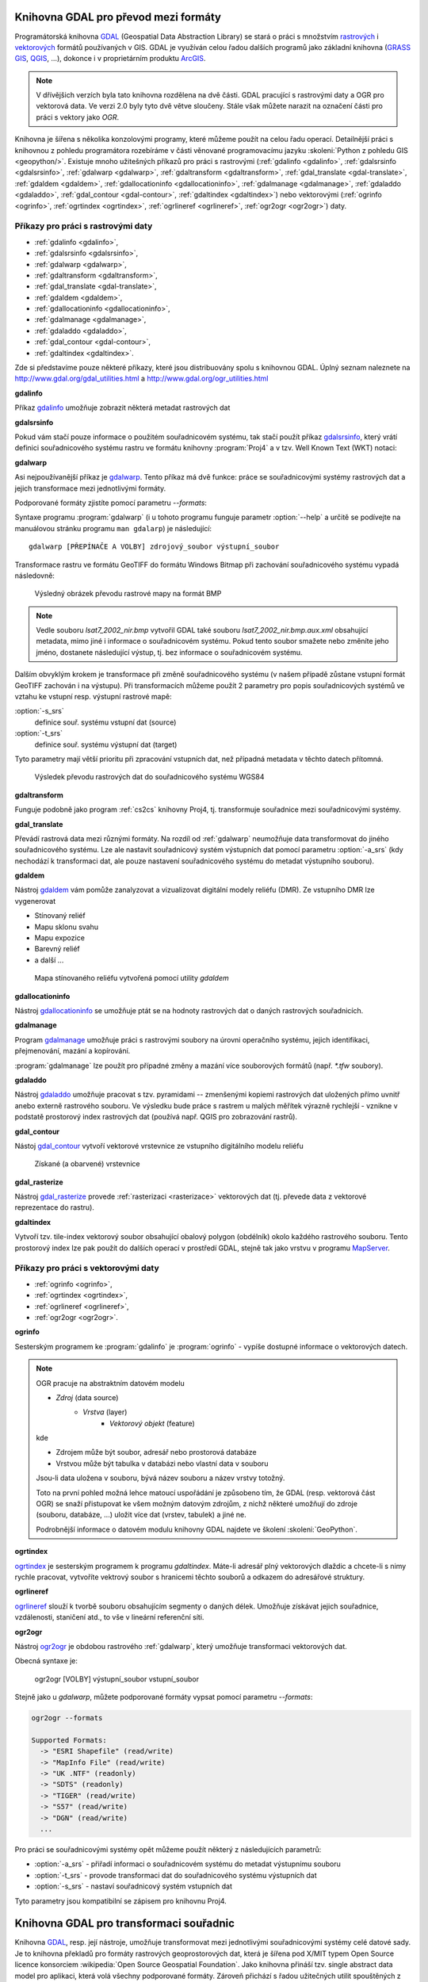 .. _gdal-prevody-formaty:

Knihovna GDAL pro převod mezi formáty
-------------------------------------

Programátorská knihovna `GDAL <http://gdal.org>`_ (Geospatial Data Abstraction 
Library) se stará o práci s množstvím `rastrových <http://gdal.org/formats_list.html>`_ 
i `vektorových <http://gdal.org/ogr_formats.html>`_ formátů používaných
v GIS. GDAL je využíván celou řadou dalších programů jako základní
knihovna (`GRASS GIS <http://grass.osgeo.org>`_, `QGIS
<http://qgis.org>`_, ...), dokonce i v proprietárním produktu `ArcGIS
<http://www.arcgis.com>`_.

.. note:: V dřívějšich verzích byla tato knihovna rozdělena na dvě
    části. GDAL pracující s rastrovými daty a OGR pro vektorová
    data. Ve verzi 2.0 byly tyto dvě větve sloučeny. Stále však můžete
    narazit na označení části pro práci s vektory jako *OGR*.

Knihovna je šířena s několika konzolovými programy, které můžeme
použít na celou řadu operací. Detailnější práci s knihovnou z pohledu
programátora rozebíráme v části věnované programovacímu jazyku
:skoleni:`Python z pohledu GIS <geopython/>`.
Existuje mnoho užitešných příkazů pro práci s rastrovými (:ref:`gdalinfo <gdalinfo>`, 
:ref:`gdalsrsinfo <gdalsrsinfo>`, 
:ref:`gdalwarp <gdalwarp>`, :ref:`gdaltransform <gdaltransform>`,
:ref:`gdal_translate <gdal-translate>`, :ref:`gdaldem <gdaldem>`,
:ref:`gdallocationinfo <gdallocationinfo>`, :ref:`gdalmanage <gdalmanage>`,
:ref:`gdaladdo <gdaladdo>`, :ref:`gdal_contour <gdal-contour>`,
:ref:`gdaltindex <gdaltindex>`) nebo vektorovými (:ref:`ogrinfo <ogrinfo>`, 
:ref:`ogrtindex <ogrtindex>`, :ref:`ogrlineref <ogrlineref>`, 
:ref:`ogr2ogr <ogr2ogr>`) daty.

Příkazy pro práci s rastrovými daty
^^^^^^^^^^^^^^^^^^^^^^^^^^^^^^^^^^^

* :ref:`gdalinfo <gdalinfo>`, 
* :ref:`gdalsrsinfo <gdalsrsinfo>`, 
* :ref:`gdalwarp <gdalwarp>`, 
* :ref:`gdaltransform <gdaltransform>`,
* :ref:`gdal_translate <gdal-translate>`, 
* :ref:`gdaldem <gdaldem>`,
* :ref:`gdallocationinfo <gdallocationinfo>`, 
* :ref:`gdalmanage <gdalmanage>`,
* :ref:`gdaladdo <gdaladdo>`, 
* :ref:`gdal_contour <gdal-contour>`,
* :ref:`gdaltindex <gdaltindex>`.

Zde si představíme pouze některé příkazy, které jsou distribuovány spolu s
knihovnou GDAL. Úplný seznam naleznete na
http://www.gdal.org/gdal_utilities.html a http://www.gdal.org/ogr_utilities.html

.. _gdalinfo:

**gdalinfo**

Příkaz `gdalinfo <http://www.gdal.org/gdalinfo.html>`__ umožňuje zobrazit některá metadat rastrových dat

.. notecmd:: Zobrazení metadat z rastrového souboru

    .. code-block:: bash

       gdalinfo lsat7_2002_nir.tiff

    ::
      
        Driver: GTiff/GeoTIFF
        Files: lsat7_2002_nir.tiff
        Size is 1287, 831
        Coordinate System is:
        PROJCS["Lambert Conformal Conic",
            GEOGCS["NAD83",
                DATUM["North_American_Datum_1983",
                    SPHEROID["GRS 1980",6378137,298.2572221010002,
                        AUTHORITY["EPSG","7019"]],
                    AUTHORITY["EPSG","6269"]],
                PRIMEM["Greenwich",0],
                UNIT["degree",0.0174532925199433],
                AUTHORITY["EPSG","4269"]],
            PROJECTION["Lambert_Conformal_Conic_2SP"],
            PARAMETER["standard_parallel_1",36.16666666666666],
            PARAMETER["standard_parallel_2",34.33333333333334],
            PARAMETER["latitude_of_origin",33.75],
            PARAMETER["central_meridian",-79],
            PARAMETER["false_easting",609601.22],
            PARAMETER["false_northing",0],
            UNIT["metre",1,
                AUTHORITY["EPSG","9001"]]]
        Origin = (630540.000000000000000,226980.000000000000000)
        Pixel Size = (10.000000000000000,-10.000000000000000)
        Metadata:
          AREA_OR_POINT=Area
        Image Structure Metadata:
          INTERLEAVE=PIXEL
        Corner Coordinates:
        Upper Left  (  630540.000,  226980.000) ( 78d46' 6.04"W, 35d47'45.23"N)
        Lower Left  (  630540.000,  218670.000) ( 78d46' 6.81"W, 35d43'15.59"N)
        Upper Right (  643410.000,  226980.000) ( 78d37'33.46"W, 35d47'43.96"N)
        Lower Right (  643410.000,  218670.000) ( 78d37'34.70"W, 35d43'14.31"N)
        Center      (  636975.000,  222825.000) ( 78d41'50.25"W, 35d45'29.85"N)
        Band 1 Block=1287x1 Type=Float32, ColorInterp=Gray
        Band 2 Block=1287x1 Type=Float32, ColorInterp=Undefined
        Band 3 Block=1287x1 Type=Float32, ColorInterp=Undefined

.. _gdalsrsinfo:

**gdalsrsinfo**

Pokud vám stačí pouze informace o použitém souřadnicovém systému, tak
stačí použít příkaz `gdalsrsinfo <http://www.gdal.org/gdalsrsinfo.html>`__, 
který vrátí definici
souřadnicového systému rastru ve formátu knihovny :program:`Proj4` a v
tzv. Well Known Text (WKT) notaci:

.. notecmd:: Zobrazení informace o souřadnicovém systému

    .. code-block:: bash

       gdalsrsinfo lsat7_2002_nir.tiff

    ::
      
       PROJ.4 : '+proj=lcc +lat_1=36.16666666666666 +lat_2=34.33333333333334 +lat_0=33.75 +lon_0=-79
        +x_0=609601.22 +y_0=0 +datum=NAD83 +units=m +no_defs '

        OGC WKT :
        PROJCS["Lambert Conformal Conic",
            GEOGCS["NAD83",
                DATUM["North_American_Datum_1983",
                    SPHEROID["GRS 1980",6378137,298.2572221010002,
                        AUTHORITY["EPSG","7019"]],
                    AUTHORITY["EPSG","6269"]],
                PRIMEM["Greenwich",0],
                UNIT["degree",0.0174532925199433],
                AUTHORITY["EPSG","4269"]],
            PROJECTION["Lambert_Conformal_Conic_2SP"],
            PARAMETER["standard_parallel_1",36.16666666666666],
            PARAMETER["standard_parallel_2",34.33333333333334],
            PARAMETER["latitude_of_origin",33.75],
            PARAMETER["central_meridian",-79],
            PARAMETER["false_easting",609601.22],
            PARAMETER["false_northing",0],
            UNIT["metre",1,
                AUTHORITY["EPSG","9001"]]]

.. _gdalwarp:
                
**gdalwarp**
 
Asi nejpoužívanější příkaz je `gdalwarp <http://www.gdal.org/gdalwarp.html>`__.
Tento příkaz má dvě funkce: práce se souřadnicovými systémy rastrových dat a jejich
transformace mezi jednotlivými formáty.

Podporované formáty zjistíte pomocí parametru `--formats`:

.. notecmd:: Podporované formáty knihovny gdal

    .. code-block:: bash
        
        gdalwarp --formats

    ::
                       
        Supported Formats:
          VRT (rw+v): Virtual Raster
          GTiff (rw+vs): GeoTIFF
          NITF (rw+vs): National Imagery Transmission Format
          RPFTOC (rovs): Raster Product Format TOC format
          ECRGTOC (rovs): ECRG TOC format
          HFA (rw+v): Erdas Imagine Images (.img)
          SAR_CEOS (rov): CEOS SAR Image
          CEOS (rov): CEOS Image
          JAXAPALSAR (rov): JAXA PALSAR Product Reader (Level 1.1/1.5)
          GFF (rov): Ground-based SAR Applications Testbed File Format (.gff)
          ELAS (rw+v): ELAS
          AIG (rov): Arc/Info Binary Grid
          AAIGrid (rwv): Arc/Info ASCII Grid
          GRASSASCIIGrid (rov): GRASS ASCII Grid
          SDTS (rov): SDTS Raster
          ...

Syntaxe programu :program:`gdalwarp` (i u tohoto programu funguje
parametr :option:`--help` a určitě se podívejte na manuálovou stránku
programu ``man gdalarp``) je následující::

    gdalwarp [PŘEPÍNAČE A VOLBY] zdrojový_soubor výstupní_soubor

Transformace rastru ve formátu GeoTIFF do formátu Windows Bitmap při zachování
souřadnicového  systému vypadá následovně:

.. notecmd:: Transformace GDAL z GeoTIFF do BMP

    .. code-block:: bash

        gdalwarp -of BMP lsat7_2002_nir.tiff lsat7_2002_nir.bmp

        Creating output file that is 1287P x 831L.
        ERROR 1: Attempt to create BMP dataset with an illegal
        data type (Float32), only Byte supported by the format.

    Vidíme, že formát BMP nepodporuje zdrojová data - číslo s plovoucí
    desetinnou čárkou. Datový typ nastavíme pomocí parametru
    :option:`-type` (samozřejmě tak přijdeme o hodnoty mimo rozsah
    tohoto datového typu).

    .. code-block:: bash

        gdalwarp -of BMP -ot Byte lsat7_2002_nir.tiff lsat7_2002_nir.bmp

        Creating output file that is 1287P x 831L.
        Processing input file lsat7_2002_nir.tiff.
        0...10...20...30...40...50...60...70...80...90...100 - done.

.. figure:: images/lsat7_2002_nir.png

    Výsledný obrázek převodu rastrové mapy na formát BMP

.. note:: Vedle souboru `lsat7_2002_nir.bmp` vytvořil GDAL také souboru
   `lsat7_2002_nir.bmp.aux.xml` obsahující metadata, mimo jiné i informace o
   souřadnicovém systému. Pokud tento soubor smažete nebo změníte jeho jméno, dostanete
   následující výstup, tj. bez informace o souřadnicovém systému.

   .. notecmd:: Ověření výsledného souboru pomocí gdalinfo

    .. code-block:: bash

        gdalinfo lsat7_2002_nir.bmp

        Driver: BMP/MS Windows Device Independent Bitmap
        Files: lsat7_2002_nir.bmp
        Size is 1287, 831
        Coordinate System is `'
        Corner Coordinates:
        Upper Left  (    0.0,    0.0)
        Lower Left  (    0.0,  831.0)
        Upper Right ( 1287.0,    0.0)
        Lower Right ( 1287.0,  831.0)
        Center      (  643.5,  415.5)
        Band 1 Block=1287x1 Type=Byte, ColorInterp=Red
        Band 2 Block=1287x1 Type=Byte, ColorInterp=Green
        Band 3 Block=1287x1 Type=Byte, ColorInterp=Blue

Dalším obvyklým krokem je transformace při změně souřadnicového systému (v našem případě
zůstane vstupní formát GeoTIFF zachován i na výstupu). Při transformacích můžeme
použít 2 parametry pro popis souřadnicových systémů ve vztahu ke vstupní resp. výstupní
rastrové mapě:

:option:`-s_srs`
    definice souř. systému vstupní dat (source)
:option:`-t_srs`
    definice souř. systému výstupní dat (target)

Tyto parametry mají větší prioritu při zpracování vstupních dat, než případná
metadata v těchto datech přítomná.

.. notecmd:: Transformace rastrových dat do jiného souřadnicového systému

    Souřadnicový systém vstupních dat je známý, v našem příkladě
    nastavíme pouze souřadnicový systém pro výstupní data.  Zápis
    souřadnicového systému je totožný se zápisem pro knihovnu
    :program:`Proj.4`. My použijeme kód :epsg:`4326`, což je
    souřadnicový systém WGS84.

    .. code-block:: bash

        gdalwarp -t_srs +init=epsg:4326 lsat7_2002_nir.tiff lsat7_2002_nir-wgs84.bmp

        Creating output file that is 1359P x 717L.
        Processing input file lsat7_2002_nir.tiff.
        0...10...20...30...40...50...60...70...80...90...100 - done.

.. figure:: images/lsat7_2002_nir-wgs84.png

    Výsledek převodu rastrových dat do souřadnicového systému WGS84

.. _gdaltransform:

**gdaltransform**

Funguje podobně jako program :ref:`cs2cs` knihovny Proj4, tj. transformuje
souřadnice mezi souřadnicovými systémy.

.. _gdal-translate:

**gdal_translate**

Převádí rastrová data mezi různými formáty. Na rozdíl od
:ref:`gdalwarp` neumožňuje data transformovat do jiného souřadnicového
systému. Lze ale nastavit souřadnicový systém výstupních dat pomocí
parametru :option:`-a_srs` (kdy nechodází k transformaci dat, ale
pouze nastavení souřadnicového systému do metadat výstupního souboru).

.. _gdaldem:

**gdaldem**

Nástroj `gdaldem <http://www.gdal.org/gdaldem.html>`__ vám pomůže zanalyzovat a
vizualizovat digitální modely reliéfu (DMR). Ze vstupního DMR lze vygenerovat

* Stínovaný reliéf
* Mapu sklonu svahu
* Mapu expozice
* Barevný reliéf
* a další ...

.. notecmd:: Vytvoření mapy stínového reliéfu ze vstupního rastrového souboru

    Zdroj dat: http://freegis.fsv.cvut.cz/gwiki/FreeGeoDataCZ

    .. code-block:: bash

        gdaldem hillshade dem_srtm.tiff hillshade.tiff

.. figure:: images/hillshade.png

    Mapa stínovaného reliéfu vytvořená pomocí utility `gdaldem`

.. _gdallocationinfo:

**gdallocationinfo**

Nástroj `gdallocationinfo <http://www.gdal.org/gdallocationinfo.html>`__ se umožňuje
ptát se na hodnoty rastrových dat o daných rastrových souřadnicích.

.. notecmd:: Dotaz na hodnotu rastru podle souřadnic

    .. code-block:: bash

        gdallocationinfo lsat7_2002_nir-wgs84.tiff 15 50

    ::
      
        Report:
          Location: (15P,50L)
          Band 1:
            Value: 110
          Band 2:
            Value: 221
          Band 3:
            Value: 189

.. _gdalmanage:

**gdalmanage**

Program `gdalmanage <http://www.gdal.org/gdalmanage.html>`__ umožňuje práci s
rastrovými soubory na úrovni operačního systému, jejich identifikaci,
přejmenování, mazání a kopírování.

.. notecmd:: Použití

   Obsah pracovního adresáře může vypadat z pohledu GDAL následovně:

   .. code-block:: bash
        
      gdalmanage identify *

   ::

        dem_srtm.tiff: GTiff
        hillshade.bmp: BMP
        hillshade.png: PNG
        hillshade.tiff: GTiff
        lsat7_2002_nir.bmp: BMP
        lsat7_2002_nir.png: PNG
        lsat7_2002_nir.tiff: GTiff
        lsat7_2002_nir-wgs84.bmp: BMP
        lsat7_2002_nir-wgs84.png: PNG
        lsat7_2002_nir-wgs84.tiff: GTiff

:program:`gdalmanage` lze použít pro případné změny a mazání více
souborových formátů (např. `*.tfw` soubory).

.. _gdaladdo:

**gdaladdo**

Nástroj `gdaladdo <http://www.gdal.org/gdaladdo.html>`__ umožňuje
pracovat s tzv. pyramidami -- zmenšenými kopiemi rastrových dat
uložených přímo uvnitř anebo externě rastrového souboru. Ve výsledku
bude práce s rastrem u malých měřítek výrazně rychlejší - vznikne v
podstatě prostorový index rastrových dat (používá např.  QGIS pro
zobrazování rastrů).

.. notecmd:: Vytvoření přehledových pyramid rastrového souboru

    .. code-block:: bash

        # ověření velikosti původního souboru
        ls -lh lsat7_2002_nir.tiff

        -rw-rw-r-- 1 user user 13M apr 18 00:00 lsat7_2002_nir.tiff

        # vytvoření pyramid
        gdaladdo lsat7_2002_nir.tiff 2 4 8 16

        # opětovné ověření velikosti změněného souboru
        ls -lh lsat7_2002_nir.tiff

        -rw-rw-r-- 1 user user 19M apr 18 00:00 lsat7_2002_nir.tiff

.. _gdal-contour:

**gdal_contour**

Nástoj `gdal_contour <http://www.gdal.org/gdal_contour.html>`__
vytvoří vektorové vrstevnice ze vstupního digitálního modelu reliéfu

.. notecmd:: Vytvoření vrstevnic

    .. code-block:: bash

        gdal_contour -a elev dem_srtm.tiff vrstevnice.shp -i 10.0

.. figure:: images/vrstevnice.png

    Získané (a obarvené) vrstevnice

.. _gdal-rasterize:

**gdal_rasterize**

Nástroj `gdal_rasterize <http://www.gdal.org/gdal_rasterize.html>`__
provede :ref:`rasterizaci <rasterizace>` vektorových dat (tj. převede
data z vektorové reprezentace do rastru).

.. notecmd:: Převod vektorových vrstevnic na rastrová data

    Výstupní formát BMP, prostorové rozlišení 10m

    .. code-block:: bash

        gdal_rasterize -a elev -of GeoTIFF -ot Byte -tr 10 10 -l vrstevnice vrstevnice.shp vrstevnice.tiff

.. _gdaltindex:

**gdaltindex**

Vytvoří tzv. tile-index vektorový soubor obsahující obalový polygon (obdélník)
okolo každého rastrového souboru. Tento prostorový index lze pak použít do
dalších operací v prostředí GDAL, stejně tak jako vrstvu v programu `MapServer
<http://mapserver.org>`_.

Příkazy pro práci s vektorovými daty
^^^^^^^^^^^^^^^^^^^^^^^^^^^^^^^^^^^^

* :ref:`ogrinfo <ogrinfo>`, 
* :ref:`ogrtindex <ogrtindex>`, 
* :ref:`ogrlineref <ogrlineref>`, 
* :ref:`ogr2ogr <ogr2ogr>`.

.. _ogrinfo:

**ogrinfo**

Sesterským programem ke :program:`gdalinfo` je :program:`ogrinfo` -
vypíše dostupné informace o vektorových datech.

.. note:: OGR pracuje na abstraktním datovém modelu

    * *Zdroj* (data source)
        * *Vrstva* (layer)
            * *Vektorový objekt* (feature)

    kde

    * Zdrojem může být soubor, adresář nebo prostorová databáze
    * Vrstvou může být tabulka v databázi nebo vlastní data v souboru

    Jsou-li data uložena v souboru, bývá název souboru a název vrstvy totožný.

    Toto na první pohled možná lehce matoucí uspořádání je způsobeno tím, že
    GDAL (resp. vektorová část OGR) se snaží přistupovat ke všem možným datovým
    zdrojům, z nichž některé umožňují do zdroje (souboru, databáze, ...) uložit
    více dat (vrstev, tabulek) a jiné ne.

    Podrobnější informace o datovém modulu knihovny GDAL najdete ve
    školení :skoleni:`GeoPython`.

.. notecmd:: Dotaz na metadata vektorového souboru

    Necháme si vypsat informace o souboru `vrstevnice.shp` (pokud
    vynecháme parametr `-so` (summary only), vypíší se informace o
    každém vektorovém prvku):

    .. code-block:: bash

        ogrinfo vrstevnice.shp vrstevnice -so

        INFO: Open of `vrstevnice.shp'
              using driver `ESRI Shapefile' successful.

        Layer name: vrstevnice
        Geometry: Line String
        Feature Count: 175150
        Extent: (-904049.056059, -1227170.827189) - (-431499.549460, -935327.979496)
        Layer SRS WKT:
        PROJCS["Krovak",
            GEOGCS["GCS_bessel",
                DATUM["Militar_Geographische_Institut",
                    SPHEROID["Bessel_1841",6377397.155,299.1528128]],
                PRIMEM["Greenwich",0],
                UNIT["Degree",0.017453292519943295]],
            PROJECTION["Krovak"],
            PARAMETER["latitude_of_center",49.5],
            PARAMETER["longitude_of_center",24.8],
            PARAMETER["azimuth",0],
            PARAMETER["pseudo_standard_parallel_1",0],
            PARAMETER["scale_factor",0.9999],
            PARAMETER["false_easting",0],
            PARAMETER["false_northing",0],
            UNIT["Meter",1]]
        ID: Integer (8.0)
        elev: Real (12.3)

    Vidíme, že vektorová data jsou v souřadnicovém systému S-JTSK,
    hraniční souřadnice jsou (-904049.056059, -1227170.827189) -
    (-431499.549460, -935327.979496) a atributová tabulka má 2
    atributy: `ID` a `elev` (obsahující výšku nad mořem každé vrstevnice).
    Jedná se o soubor s liniovou geometrií.

.. _ogrtindex:

**ogrtindex**

`ogrtindex <http://www.gdal.org/ogrtindex.html>`__ je sesterským programem k
programu `gdaltindex`. Máte-li adresář plný vektorových dlaždic a chcete-li s
nimy rychle pracovat, vytvoříte vektrový soubor s hranicemi těchto souborů a
odkazem do adresářové struktury.

.. _ogrlineref:

**ogrlineref**

`ogrlineref <http://www.gdal.org/ogrlineref.html>`__ slouží k tvorbě
souboru obsahujícím segmenty o daných délek. Umožňuje získávat jejich
souřadnice, vzdálenosti, staničení atd., to vše v lineární referenční síti.

.. _ogr2ogr:

**ogr2ogr**

Nástroj `ogr2ogr <http://www.gdal.org/ogr2ogr.html>`__ je obdobou
rastrového :ref:`gdalwarp`, který umožňuje transformaci vektorových dat.

Obecná syntaxe je:

    ogr2ogr [VOLBY] výstupní_soubor vstupní_soubor

Stejně jako u `gdalwarp`, můžete podporované formáty vypsat pomocí parametru
`--formats`:

.. code-block:: bash
    
    ogr2ogr --formats

    Supported Formats:
      -> "ESRI Shapefile" (read/write)
      -> "MapInfo File" (read/write)
      -> "UK .NTF" (readonly)
      -> "SDTS" (readonly)
      -> "TIGER" (read/write)
      -> "S57" (read/write)
      -> "DGN" (read/write)
      ...

Pro práci se souřadnicovými systémy opět můžeme použít některý z následujících parametrů:

* :option:`-a_srs` - přiřadí informaci o souřadnicovém systému do metadat výstupnímu souboru
* :option:`-t_srs` - provode transformaci dat do souřadnicového systému výstupních dat
* :option:`-s_srs` - nastaví souřadnicový systém vstupních dat

Tyto parametry jsou kompatibilní se zápisem pro knihovnu Proj4.

.. notecmd:: Převod souboru vrstevnic ve formátu Esri Shapefile na formát KML

    .. code-block:: bash

        ogr2ogr -f KML -t_srs epsg:4326 vrstevnice.kml vrstevnice.shp

    Výsledný soubor můžeme zkontrolovat pomocí :program:`ogrinfo`:

    .. code-block:: bash
        
        ogrinfo vrstevnice.kml vrstevnice -so

    ::
      
        INFO: Open of `vrstevnice.kml'
              using driver `LIBKML' successful.

        Layer name: vrstevnice
        Geometry: Unknown (any)
        Feature Count: 175150
        Extent: (12.060792, 48.554130) - (18.825375, 51.055295)
        Layer SRS WKT:
        GEOGCS["WGS 84",
            DATUM["WGS_1984",
                SPHEROID["WGS 84",6378137,298.257223563,
                    AUTHORITY["EPSG","7030"]],
                TOWGS84[0,0,0,0,0,0,0],
                AUTHORITY["EPSG","6326"]],
            PRIMEM["Greenwich",0,
                AUTHORITY["EPSG","8901"]],
            UNIT["degree",0.0174532925199433,
                AUTHORITY["EPSG","9108"]],
            AUTHORITY["EPSG","4326"]]
        Name: String (0.0)
        description: String (0.0)
        timestamp: DateTime (0.0)
        begin: DateTime (0.0)
        end: DateTime (0.0)
        altitudeMode: String (0.0)
        tessellate: Integer (0.0)
        extrude: Integer (0.0)
        visibility: Integer (0.0)
        drawOrder: Integer (0.0)
        icon: String (0.0)
        ID: Integer (0.0)
        elev: Real (0.0)

.. _gdal-transformace-souradnic:

Knihovna GDAL pro transformaci souřadnic
----------------------------------------

Knihovna `GDAL <http://gdal.org>`_, resp. její nástroje, umožňuje transformovat 
mezi jednotlivými souřadnicovými systémy celé datové sady.
Je to knihovna překladů pro formáty rastrových geoprostorových dat, která je 
šířena pod X/MIT typem Open Source licence konsorciem 
:wikipedia:`Open Source Geospatial Foundation`. Jako knihovna přináší 
tzv. single abstract data model pro aplikaci, která volá všechny podporované 
formáty. Zároveň přichází s řadou užitečných utilit spouštěných z příkazového 
řádku, sloužících pro převod dat a jejich zpracování (zdroj: 
`EnviroGeoPortál <http://geo.enviroportal.sk/infrastruktra/komponenty-gis>`_).
